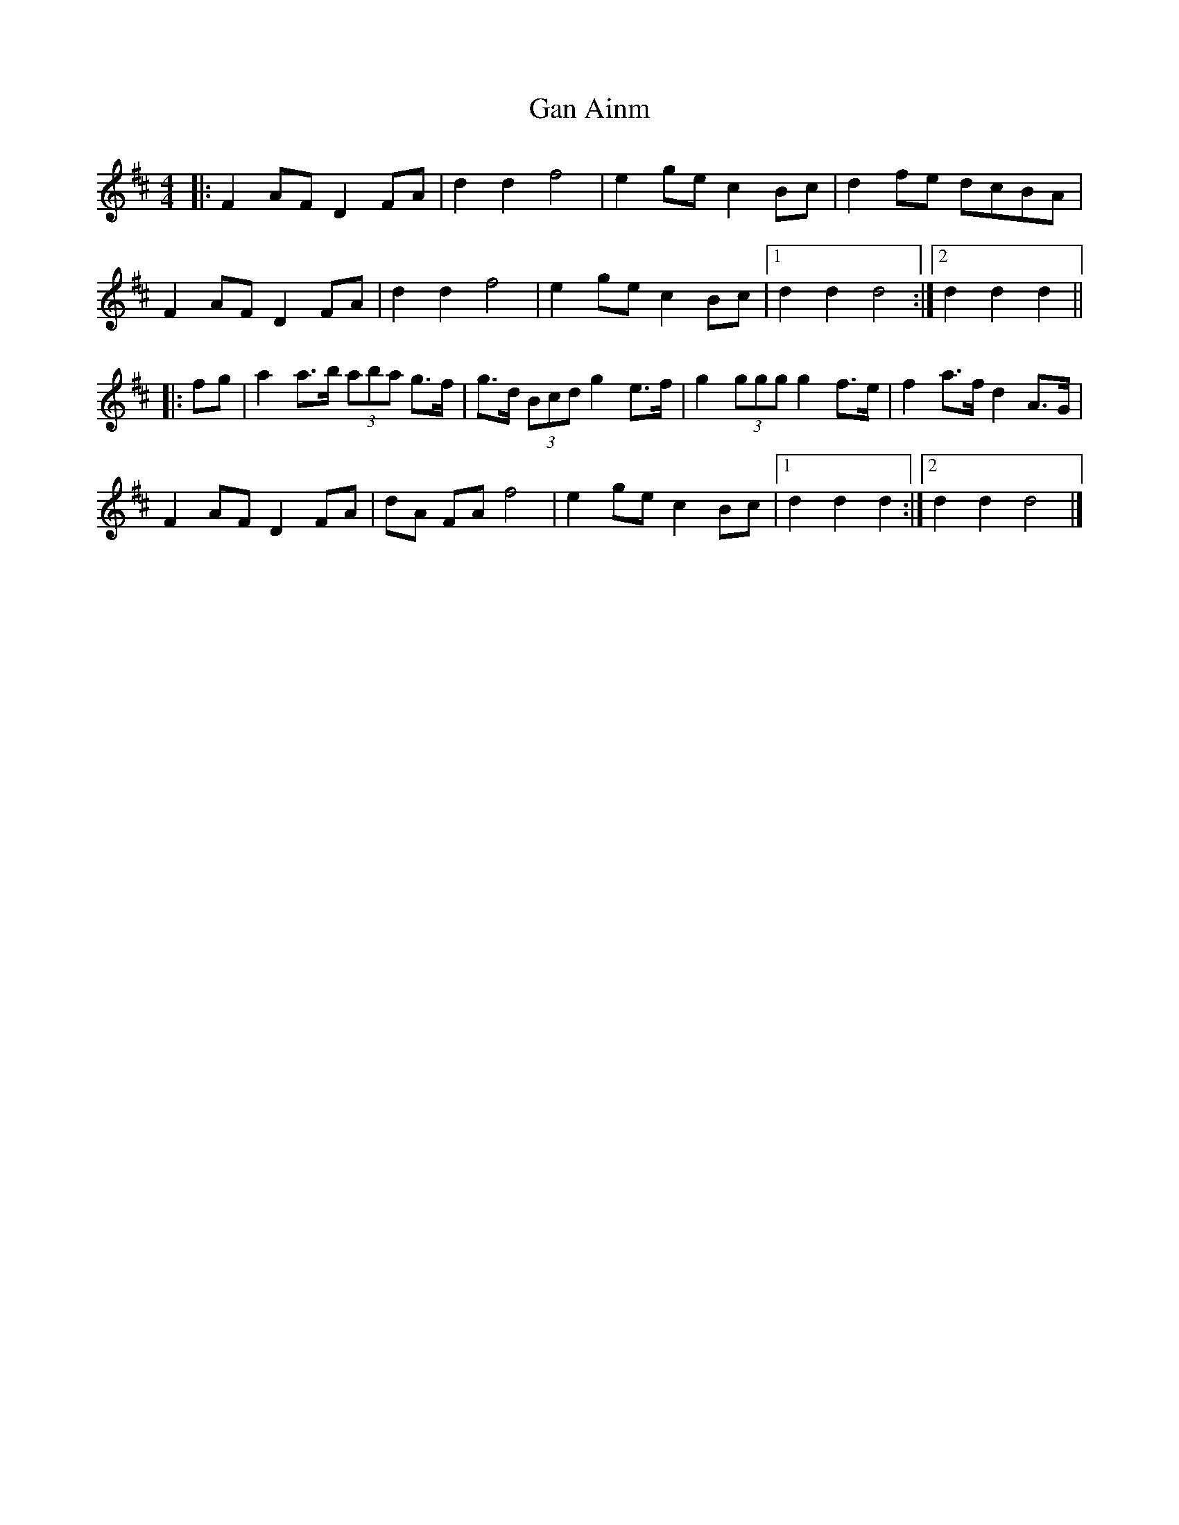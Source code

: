 X: 2
T: Gan Ainm
Z: ceolachan
S: https://thesession.org/tunes/8845#setting19740
R: barndance
M: 4/4
L: 1/8
K: Dmaj
|: F2 AF D2 FA | d2 d2 f4 | e2 ge c2 Bc | d2 fe dcBA |
F2 AF D2 FA | d2 d2 f4 | e2 ge c2 Bc |[1 d2 d2 d4 :|[2 d2 d2 d2 ||
|: fg |a2 a>b (3aba g>f | g>d (3Bcd g2 e>f | g2 (3ggg g2 f>e | f2 a>f d2 A>G |
F2 AF D2 FA | dA FA f4 | e2 ge c2 Bc |[1 d2 d2 d2 :|[2 d2 d2 d4 |]
